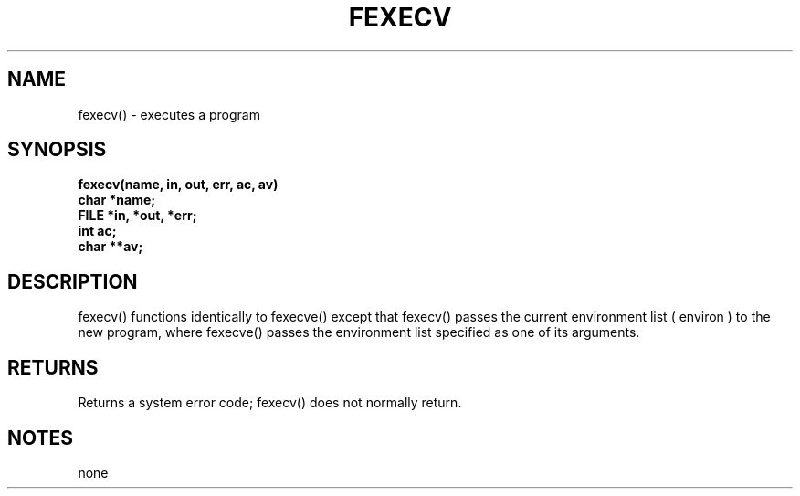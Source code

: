 . \"  Manual Seite fuer fexecv
. \" @(#)fexecv.3	1.1
. \"
.if t .ds a \v'-0.55m'\h'0.00n'\z.\h'0.40n'\z.\v'0.55m'\h'-0.40n'a
.if t .ds o \v'-0.55m'\h'0.00n'\z.\h'0.45n'\z.\v'0.55m'\h'-0.45n'o
.if t .ds u \v'-0.55m'\h'0.00n'\z.\h'0.40n'\z.\v'0.55m'\h'-0.40n'u
.if t .ds A \v'-0.77m'\h'0.25n'\z.\h'0.45n'\z.\v'0.77m'\h'-0.70n'A
.if t .ds O \v'-0.77m'\h'0.25n'\z.\h'0.45n'\z.\v'0.77m'\h'-0.70n'O
.if t .ds U \v'-0.77m'\h'0.30n'\z.\h'0.45n'\z.\v'0.77m'\h'-.75n'U
.if t .ds s \(*b
.if t .ds S SS
.if n .ds a ae
.if n .ds o oe
.if n .ds u ue
.if n .ds s sz
.TH FEXECV 3 "15. Juli 1988" "J\*org Schilling" "Schily\'s LIBRARY FUNCTIONS"
.SH NAME
fexecv() \- executes a program
.SH SYNOPSIS
.nf
.B
fexecv(name, in, out, err, ac, av)
.B	char *name;
.B	FILE *in, *out, *err;
.B	int ac;
.B	char **av;
.fi
.SH DESCRIPTION
fexecv() functions identically to fexecve() except that fexecv()
passes the current environment list ( environ ) to the new
program, where fexecve() passes the environment list specified
as one of its arguments.
.SH RETURNS
Returns a system error code; fexecv() does not normally return.
.SH NOTES
none
